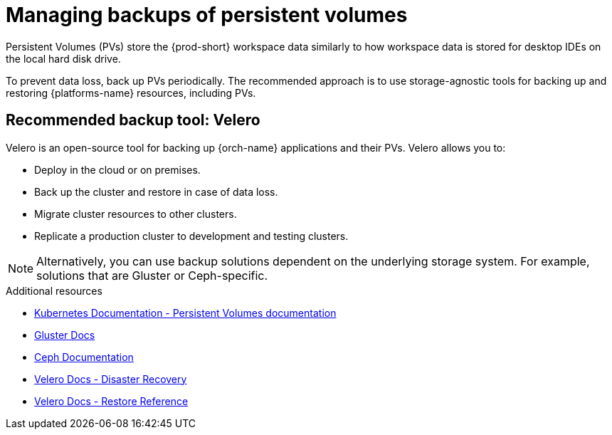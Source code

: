 

:parent-context-of-persistent-volumes-backups: {context}

[id="managing-backups-of-persistent-volumes_{context}"]
= Managing backups of persistent volumes

:context: persistent-volumes-backups

Persistent Volumes (PVs) store the {prod-short} workspace data similarly to how workspace data is stored for desktop IDEs on the local hard disk drive.

To prevent data loss, back up PVs periodically. The recommended approach is to use storage-agnostic tools for backing up and restoring {platforms-name} resources, including PVs.

[id="recommended-backup-tool-velero_{context}"]
== Recommended backup tool: Velero

Velero is an open-source tool for backing up {orch-name} applications and their PVs. Velero allows you to:

* Deploy in the cloud or on premises.
* Back up the cluster and restore in case of data loss.
* Migrate cluster resources to other clusters.
* Replicate a production cluster to development and testing clusters.

NOTE: Alternatively, you can use backup solutions dependent on the underlying storage system. For example, solutions that are Gluster or Ceph-specific.

.Additional resources

* link:https://kubernetes.io/docs/concepts/storage/persistent-volumes/[Kubernetes Documentation - Persistent Volumes documentation]
* link:https://docs.gluster.org/en/latest/Quick-Start-Guide/Quickstart/[Gluster Docs]
* link:https://docs.ceph.com/docs/master/[Ceph Documentation]
* link:https://velero.io/docs/main/disaster-case/[Velero Docs - Disaster Recovery]
* link:https://velero.io/docs/main/restore-reference/[Velero Docs - Restore Reference]

:context: {parent-context-of-persistent-volumes-backups}
